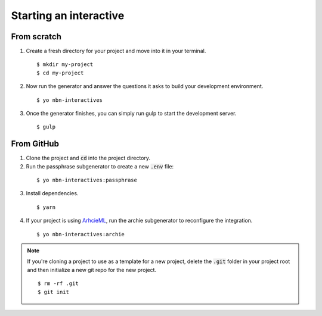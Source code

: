 Starting an interactive
=======================

From scratch
------------

1. Create a fresh directory for your project and move into it in your terminal.

  ::

    $ mkdir my-project
    $ cd my-project

2. Now run the generator and answer the questions it asks to build your development environment.

  ::

    $ yo nbn-interactives

3. Once the generator finishes, you can simply run gulp to start the development server.

  ::

    $ gulp

From GitHub
-----------

1. Clone the project and :code:`cd` into the project directory.
2. Run the passphrase subgenerator to create a new :code:`.env` file:

  ::

    $ yo nbn-interactives:passphrase

3. Install dependencies.

  ::

    $ yarn

4. If your project is using `ArhcieML <http://archieml.org>`_, run the archie subgenerator to reconfigure the integration.

  ::

    $ yo nbn-interactives:archie

.. note::

  If you're cloning a project to use as a template for a new project, delete the :code:`.git` folder in your project root and then initialize a new git repo for the new project.

  ::

    $ rm -rf .git
    $ git init
